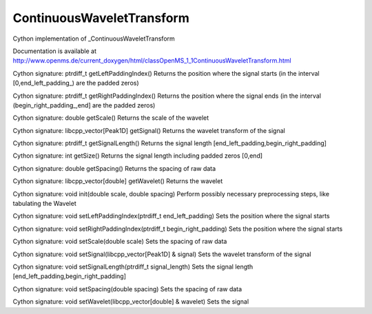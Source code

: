 ContinuousWaveletTransform
==========================

.. py:class:: ContinuousWaveletTransform


   Bases: :py:class:`object`


Cython implementation of _ContinuousWaveletTransform


Documentation is available at http://www.openms.de/current_doxygen/html/classOpenMS_1_1ContinuousWaveletTransform.html




.. py:method:: ContinuousWaveletTransform.getLeftPaddingIndex


Cython signature: ptrdiff_t getLeftPaddingIndex()
Returns the position where the signal starts (in the interval [0,end_left_padding_) are the padded zeros)




.. py:method:: ContinuousWaveletTransform.getRightPaddingIndex


Cython signature: ptrdiff_t getRightPaddingIndex()
Returns the position where the signal ends (in the interval (begin_right_padding_,end] are the padded zeros)




.. py:method:: ContinuousWaveletTransform.getScale


Cython signature: double getScale()
Returns the scale of the wavelet




.. py:method:: ContinuousWaveletTransform.getSignal


Cython signature: libcpp_vector[Peak1D] getSignal()
Returns the wavelet transform of the signal




.. py:method:: ContinuousWaveletTransform.getSignalLength


Cython signature: ptrdiff_t getSignalLength()
Returns the signal length [end_left_padding,begin_right_padding]




.. py:method:: ContinuousWaveletTransform.getSize


Cython signature: int getSize()
Returns the signal length including padded zeros [0,end]




.. py:method:: ContinuousWaveletTransform.getSpacing


Cython signature: double getSpacing()
Returns the spacing of raw data




.. py:method:: ContinuousWaveletTransform.getWavelet


Cython signature: libcpp_vector[double] getWavelet()
Returns the wavelet




.. py:method:: ContinuousWaveletTransform.init


Cython signature: void init(double scale, double spacing)
Perform possibly necessary preprocessing steps, like tabulating the Wavelet




.. py:method:: ContinuousWaveletTransform.setLeftPaddingIndex


Cython signature: void setLeftPaddingIndex(ptrdiff_t end_left_padding)
Sets the position where the signal starts




.. py:method:: ContinuousWaveletTransform.setRightPaddingIndex


Cython signature: void setRightPaddingIndex(ptrdiff_t begin_right_padding)
Sets the position where the signal starts




.. py:method:: ContinuousWaveletTransform.setScale


Cython signature: void setScale(double scale)
Sets the spacing of raw data




.. py:method:: ContinuousWaveletTransform.setSignal


Cython signature: void setSignal(libcpp_vector[Peak1D] & signal)
Sets the wavelet transform of the signal




.. py:method:: ContinuousWaveletTransform.setSignalLength


Cython signature: void setSignalLength(ptrdiff_t signal_length)
Sets the signal length [end_left_padding,begin_right_padding]




.. py:method:: ContinuousWaveletTransform.setSpacing


Cython signature: void setSpacing(double spacing)
Sets the spacing of raw data




.. py:method:: ContinuousWaveletTransform.setWavelet


Cython signature: void setWavelet(libcpp_vector[double] & wavelet)
Sets the signal





